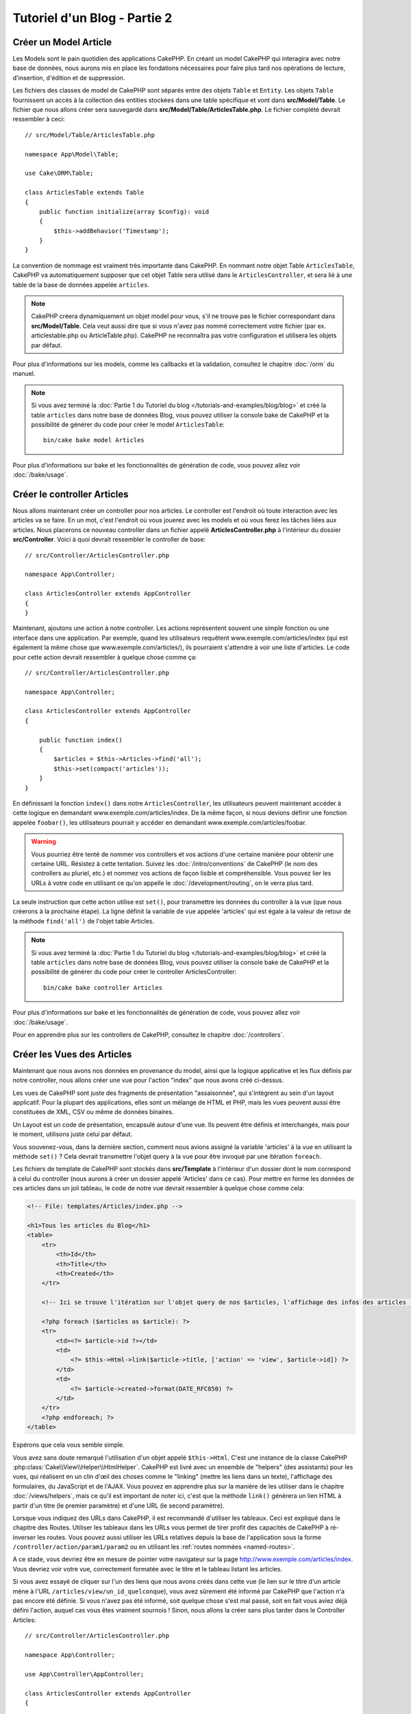 Tutoriel d'un Blog - Partie 2
#############################

Créer un Model Article
======================

Les Models sont le pain quotidien des applications CakePHP. En
créant un model CakePHP qui interagira avec notre base de données,
nous aurons mis en place les fondations nécessaires pour faire plus
tard nos opérations de lecture, d'insertion, d'édition et de suppression.

Les fichiers des classes de model de CakePHP sont séparés entre des objets
``Table`` et ``Entity``. Les objets ``Table`` fournissent un accès à la
collection des entities stockées dans une table spécifique et vont dans
**src/Model/Table**. Le fichier que nous allons créer sera sauvegardé dans
**src/Model/Table/ArticlesTable.php**. Le fichier complété devrait ressembler
à ceci::

    // src/Model/Table/ArticlesTable.php

    namespace App\Model\Table;

    use Cake\ORM\Table;

    class ArticlesTable extends Table
    {
        public function initialize(array $config): void
        {
            $this->addBehavior('Timestamp');
        }
    }

La convention de nommage est vraiment très importante dans CakePHP. En nommant
notre objet Table ``ArticlesTable``, CakePHP va automatiquement supposer que
cet objet Table sera utilisé dans le ``ArticlesController``, et sera lié à une
table de la base de données appelée ``articles``.

.. note::

    CakePHP créera dynamiquement un objet model pour vous, s'il ne trouve
    pas le fichier correspondant dans **src/Model/Table**. Cela veut aussi dire
    que si vous n'avez pas nommé correctement votre fichier (par ex.
    articlestable.php ou ArticleTable.php). CakePHP ne reconnaîtra pas votre
    configuration et utilisera les objets par défaut.

Pour plus d'informations sur les models, comme les callbacks et la validation,
consultez le chapitre :doc:`/orm` du manuel.

.. note::

    Si vous avez terminé la :doc:`Partie 1 du Tutoriel du blog
    </tutorials-and-examples/blog/blog>` et créé la table ``articles`` dans
    notre base de données Blog, vous pouvez utiliser la console bake de CakePHP
    et la possibilité de générer du code pour créer le model ``ArticlesTable``::

        bin/cake bake model Articles

Pour plus d'informations sur bake et les fonctionnalités de génération de code,
vous pouvez allez voir :doc:`/bake/usage`.

Créer le controller Articles
============================

Nous allons maintenant créer un controller pour nos articles. Le controller est
l'endroit où toute interaction avec les articles va se faire. En un mot, c'est
l'endroit où vous jouerez avec les models et où vous ferez les tâches liées aux
articles. Nous placerons ce nouveau controller dans un fichier appelé
**ArticlesController.php** à l'intérieur du dossier **src/Controller**. Voici
à quoi devrait ressembler le controller de base::

    // src/Controller/ArticlesController.php

    namespace App\Controller;

    class ArticlesController extends AppController
    {
    }

Maintenant, ajoutons une action à notre controller. Les actions représentent
souvent une simple fonction ou une interface dans une application. Par exemple,
quand les utilisateurs requêtent www.exemple.com/articles/index (qui est
également la même chose que www.exemple.com/articles/), ils pourraient
s'attendre à voir une liste d'articles. Le code pour cette action devrait
ressembler à quelque chose comme ça::

    // src/Controller/ArticlesController.php

    namespace App\Controller;

    class ArticlesController extends AppController
    {

        public function index()
        {
            $articles = $this->Articles->find('all');
            $this->set(compact('articles'));
        }
    }

En définissant la fonction ``index()`` dans notre ``ArticlesController``, les
utilisateurs peuvent maintenant accéder à cette logique en demandant
www.exemple.com/articles/index. De la même façon, si nous devions définir une
fonction appelée ``foobar()``, les utilisateurs pourrait y accéder en demandant
www.exemple.com/articles/foobar.

.. warning::

    Vous pourriez être tenté de nommer vos controllers et vos actions d'une
    certaine manière pour obtenir une certaine URL. Résistez à cette tentation.
    Suivez les :doc:`/intro/conventions` de CakePHP (le nom des controllers au
    pluriel, etc.) et nommez vos actions de façon lisible et compréhensible.
    Vous pouvez lier les URLs à votre code en utilisant ce qu'on appelle le
    :doc:`/development/routing`, on le verra plus tard.

La seule instruction que cette action utilise est ``set()``, pour transmettre
les données du controller à la vue (que nous créerons à la prochaine étape).
La ligne définit la variable de vue appelée 'articles' qui est égale à la valeur
de retour de la méthode ``find('all')`` de l'objet table Articles.

.. note::

    Si vous avez terminé la :doc:`Partie 1 du Tutoriel du blog
    </tutorials-and-examples/blog/blog>` et créé la table ``articles`` dans
    notre base de données Blog, vous pouvez utiliser la console bake de CakePHP
    et la possibilité de générer du code pour créer le controller ArticlesController::

        bin/cake bake controller Articles

Pour plus d'informations sur bake et les fonctionnalités de génération de code,
vous pouvez allez voir :doc:`/bake/usage`.

Pour en apprendre plus sur les controllers de CakePHP, consultez le chapitre
:doc:`/controllers`.

Créer les Vues des Articles
===========================

Maintenant que nous avons nos données en provenance du model, ainsi que la
logique applicative et les flux définis par notre controller, nous allons créer
une vue pour l'action "index" que nous avons créé ci-dessus.

Les vues de CakePHP sont juste des fragments de présentation "assaisonnée",
qui s'intègrent au sein d'un layout applicatif. Pour la plupart des
applications, elles sont un mélange de HTML et PHP, mais les vues peuvent aussi
être constituées de XML, CSV ou même de données binaires.

Un Layout est un code de présentation, encapsulé autour d'une vue. Ils peuvent
être définis et interchangés, mais pour le moment, utilisons juste celui par
défaut.

Vous souvenez-vous, dans la dernière section, comment nous avions assigné
la variable 'articles' à la vue en utilisant la méthode ``set()`` ?
Cela devrait transmettre l'objet query à la vue  pour être invoqué par une
itération ``foreach``.

Les fichiers de template de CakePHP sont stockés dans **src/Template** à
l'intérieur d'un dossier dont le nom correspond à celui du controller (nous
aurons à créer un dossier appelé 'Articles' dans ce cas). Pour mettre en forme
les données de ces articles dans un joli tableau, le code de notre vue devrait
ressembler à quelque chose comme cela:

.. code-block:: php

    <!-- File: templates/Articles/index.php -->

    <h1>Tous les articles du Blog</h1>
    <table>
        <tr>
            <th>Id</th>
            <th>Title</th>
            <th>Created</th>
        </tr>

        <!-- Ici se trouve l'itération sur l'objet query de nos $articles, l'affichage des infos des articles -->

        <?php foreach ($articles as $article): ?>
        <tr>
            <td><?= $article->id ?></td>
            <td>
                <?= $this->Html->link($article->title, ['action' => 'view', $article->id]) ?>
            </td>
            <td>
                <?= $article->created->format(DATE_RFC850) ?>
            </td>
        </tr>
        <?php endforeach; ?>
    </table>

Espérons que cela vous semble simple.

Vous avez sans doute remarqué l'utilisation d'un objet appelé ``$this->Html``.
C'est une instance de la classe CakePHP
:php:class:`Cake\\View\\Helper\\HtmlHelper`. CakePHP est livré avec un ensemble
de "helpers" (des assistants) pour les vues, qui réalisent en un clin d'œil
des choses comme le "linking" (mettre les liens dans un texte), l'affichage des
formulaires, du JavaScript et de l'AJAX. Vous pouvez en apprendre plus sur la
manière de les utiliser dans le chapitre :doc:`/views/helpers`, mais ce qu'il
est important de noter ici, c'est que la méthode ``link()`` génèrera un
lien HTML à partir d'un titre (le premier paramètre) et d'une URL (le second
paramètre).

Lorsque vous indiquez des URLs dans CakePHP, il est recommandé d'utiliser les
tableaux. Ceci est expliqué dans le chapitre des Routes. Utiliser les tableaux
dans les URLs vous permet de tirer profit des capacités de CakePHP à
ré-inverser les routes. Vous pouvez aussi utiliser les URLs relatives depuis
la base de l'application sous la forme ``/controller/action/param1/param2`` ou
en utilisant les :ref:`routes nommées <named-routes>`.

A ce stade, vous devriez être en mesure de pointer votre navigateur sur la
page http://www.exemple.com/articles/index. Vous devriez voir votre vue,
correctement formatée avec le titre et le tableau listant les articles.

Si vous avez essayé de cliquer sur l'un des liens que nous avons créés dans
cette vue (le lien sur le titre d'un article mène à l'URL
``/articles/view/un_id_quelconque``), vous avez sûrement été informé par CakePHP
que l'action n'a pas encore été définie. Si vous n'avez pas été informé, soit
quelque chose s'est mal passé, soit en fait vous aviez déjà défini l'action,
auquel cas vous êtes vraiment sournois ! Sinon, nous allons la créer sans plus
tarder dans le Controller Articles::

    // src/Controller/ArticlesController.php

    namespace App\Controller;

    use App\Controller\AppController;

    class ArticlesController extends AppController
    {

        public function index()
        {
             $this->set('articles', $this->Articles->find('all'));
        }

        public function view($id = null)
        {
            $article = $this->Articles->get($id);
            $this->set(compact('article'));
        }
    }

L'appel de ``set()`` devrait vous être familier. Notez que nous utilisons
``get()`` plutôt que ``find('all')`` parce que nous voulons seulement
récupérer les informations d'un seul article.

Notez que notre action "view" prend un paramètre : l'ID de l'article que nous
aimerions voir. Ce paramètre est transmis à l'action grâce à l'URL demandée.
Si un utilisateur demande ``/articles/view/3``, alors la valeur '3' est
transmise à la variable ``$id``.

Nous faisons aussi une petite vérification d'erreurs pour nous assurer qu'un
utilisateur accède bien à l'enregistrement. Si un utilisateur requête
``/articles/view``, nous lancerons un ``NotFoundException`` et laisserons
le Gestionnaire d'Erreur de CakePHP ErrorHandler prendre le dessus. En utilisant
la fonction ``get()`` dans la table Articles, nous faisons aussi une
vérification similaire pour nous assurer que l'utilisateur a accès à
l'enregistrement qui existe. Dans le cas où l'article requêté n'est pas présent
dans la base de données, la fonction ``get()`` va lancer une
``NotFoundException``.

Maintenant, créons la vue pour notre nouvelle action 'view' et plaçons-la
dans **templates/Articles/view.php**.

.. code-block:: php

    <!-- File: templates/Articles/view.php -->

    <h1><?= h($article->title) ?></h1>
    <p><?= h($article->body) ?></p>
    <p><small>Created: <?= $article->created->format(DATE_RFC850) ?></small></p>

Vérifiez que cela fonctionne en testant les liens de la page ``/articles/index``
ou en affichant manuellement un article via ``/articles/view/{id}``.

Ajouter des Articles
====================

Lire depuis la base de données et nous afficher les articles est un bon début,
mais lançons-nous dans l'ajout de nouveaux articles.

Premièrement, commençons par créer une action ``add()`` dans le
``ArticlesController``::

    // src/Controller/ArticlesController.php

    namespace App\Controller;

    use App\Controller\AppController;

    class ArticlesController extends AppController
    {
        public function initialize(): void
        {
            parent::initialize();
            $this->loadComponent('Flash'); // Charge le FlashComponent
        }

        public function index()
        {
            $this->set('articles', $this->Articles->find('all'));
        }

        public function view($id)
        {
            $article = $this->Articles->get($id);
            $this->set(compact('article'));
        }

        public function add()
        {
            $article = $this->Articles->newEmptyEntity();
            if ($this->request->is('post')) {
                $article = $this->Articles->patchEntity($article, $this->request->getData());
                if ($this->Articles->save($article)) {
                    $this->Flash->success(__('Votre article a été sauvegardé.'));
                    return $this->redirect(['action' => 'index']);
                }
                $this->Flash->error(__('Impossible d\'ajouter votre article.'));
            }
            $this->set('article', $article);
        }
    }

.. note::

   Vous avez besoin d'inclure le component :doc:`/controllers/components/flash`
   dans chaque controller où vous voulez les utiliser. Si nécessaire,
   incluez-les dans le controller principal (``AppController``).

Voici ce que fait l'action ``add()`` : si la requête HTTP est de type POST,
essayez de sauvegarder les données en utilisant le model "Articles". Si pour une
raison quelconque, la sauvegarde a échouée, affichez simplement la vue. Cela
nous donne une chance de voir les erreurs de validation de l'utilisateur et
d'autres avertissements.

Chaque requête de CakePHP contient un objet ``ServerRequest`` qui est accessible
en utilisant ``$this->request``. Cet objet contient des informations utiles
sur la requête qui vient d'être reçue, et permet de contrôler les flux de votre
application. Dans ce cas, nous utilisons la méthode
:php:meth:`Cake\\Http\\ServerRequest::is()` pour vérifier que la requête est de
type POST.

Lorsqu'un utilisateur utilise un formulaire pour poster des données dans votre
application, ces informations sont disponibles dans ``$this->request->getData()``.
Vous pouvez utiliser les fonctions :php:func:`pr()` ou :php:func:`debug()` pour
les afficher si vous voulez voir à quoi cela ressemble.

Nous utilisons les méthodes ``success()`` et ``error()`` pour définir un
message dans une variable de session. Ces méthodes sont fournies via la
`méthode magique _call()
<https://php.net/manual/fr/language.oop5.overloading.php#object.call>`_
de PHP. Les messages Flash seront affichés dans la page juste après la
redirection. Dans le layout, nous avons ``<?= $this->Flash->render() ?>`` qui
permet d'afficher et d'effacer la variable correspondante. La méthode
:php:meth:`Cake\\Controller\\Controller::redirect` du controller permet de
rediriger vers une autre URL. Le paramètre ``['action' => 'index']`` sera
traduit vers l'URL /articles, c'est à dire l'action "index" du controller
Articles (ArticlesController). Vous pouvez vous référer à l'
`API <https://api.cakephp.org>`_ de la fonction
:php:func:`Cake\\Routing\\Router::url()` pour voir les différents formats
d'URL acceptés dans les différentes fonctions de CakePHP.

L'appel de la méthode ``save()`` vérifiera les erreurs de validation et
interrompra l'enregistrement si une erreur survient. Nous verrons
la façon dont les erreurs sont traitées dans les sections suivantes.

Valider les Données
===================

Cake place la barre très haute pour briser la monotonie de la validation des
champs de formulaires. Tout le monde déteste le développement de formulaires
interminables et leurs routines de validations. Cake rend tout cela plus facile
et plus rapide.

Pour tirer profit des fonctionnalités de validation, vous devez utiliser
le helper "Form" (FormHelper) dans vos vues.
:php:class:`Cake\\View\\Helper\\FormHelper` est disponible par défaut dans
toutes les vues avec la variables ``$this->Form``.

Voici le code de notre vue "add" (ajout):

.. code-block:: php

    <!-- File: templates/Articles/add.php -->

    <h1>Ajouter un article</h1>
    <?php
        echo $this->Form->create($article);
        echo $this->Form->control('title');
        echo $this->Form->control('body', ['rows' => '3']);
        echo $this->Form->button(__("Sauvegarder l'article"));
        echo $this->Form->end();
    ?>

Nous utilisons le :php:class:`FormHelper` pour générer la balise
d'ouverture d'un formulaire HTML. Voici le code HTML généré par
``$this->Form->create()``:

.. code-block:: html

    <form method="post" action="/articles/add">

Si ``create()`` est appelée sans aucun paramètre, CakePHP suppose que vous
construisez un formulaire qui envoie les données en POST à l'action ``add()``
(ou ``edit()`` quand ``id`` est dans les données du formulaire) du controller
actuel.

La méthode ``$this->Form->control()`` est utilisée pour créer des éléments de
formulaire du même nom. Le premier paramètre dit à CakePHP à quels champs ils
correspondent et le second paramètre vous permet de spécifier un large éventail
d'options - dans ce cas, le nombre de lignes du textarea. Il y a un peu
d'introspection et "d'automagie" ici : ``control()`` affichera différents
éléments de formulaire selon le champ spécifié du model.

L'appel de la méthode ``$this->Form->end()`` cloture le formulaire. Affiche les
champs cachés si la protection de falsification de formulaire et/ou CRSF est
activée.

A présent, revenons en arrière et modifions notre vue
**templates/Articles/index.php** pour ajouter un lien "Ajouter un article".
Ajoutez la ligne suivante avant ``<table>``::

    <?= $this->Html->link('Ajouter un article', ['action' => 'add']) ?>

Vous vous demandez peut-être : comment je fais pour indiquer à CakePHP mes
exigences de validation ? Les règles de validation sont définies dans le
model. Retournons donc à notre model Articles et procédons à quelques
ajustements::

    // src/Model/Table/ArticlesTable.php

    namespace App\Model\Table;

    use Cake\ORM\Table;
    use Cake\Validation\Validator;

    class ArticlesTable extends Table
    {
        public function initialize(array $config): void
        {
            $this->addBehavior('Timestamp');
        }

        public function validationDefault(Validator $validator)
        {
            $validator
                ->notEmpty('title')
                ->requirePresence('title')
                ->notEmpty('body')
                ->requirePresence('body');

            return $validator;
        }
    }

Le méthode ``validationDefault()`` indique à CakePHP comment valider vos données
lorsque la méthode ``save()`` est appelée. Ici, j'ai spécifié que les deux
champs "body" et "title" ne doivent pas être vides et que ces champs sont requis
à la fois pour les opérations de création et de mise à jour. Le moteur de
validation de CakePHP est puissant, il dispose d'un certain nombre de règles
intégrées (code de carte bancaire, adresse emails, etc.) et d'une souplesse pour
ajouter vos propres règles de validation. Pour plus d'informations sur cette
configuration, consultez le chapitre :doc:`/core-libraries/validation`.

Maintenant que vos règles de validation sont en place, utilisez l'application
pour essayer d'ajouter un article avec un titre et un contenu vide afin de voir
comment cela fonctionne. Puisque que nous avons utilisé la méthode
:php:meth:`Cake\\View\\Helper\\FormHelper::control()` du helper "Form" pour
créer nos éléments de formulaire, nos messages d'erreurs de validation seront
affichés automatiquement.

Editer des Articles
===================

L'édition de articles : nous y voilà. Vous êtes un pro de CakePHP maintenant,
vous devriez donc avoir adopté le principe. Créez d'abord l'action puis la vue.
Voici à quoi l'action ``edit()`` du controller Articles (``ArticlesController``)
devrait ressembler::

    // src/Controller/ArticlesController.php

    public function edit($id = null)
    {
        $article = $this->Articles->get($id);
        if ($this->request->is(['post', 'put'])) {
            $this->Articles->patchEntity($article, $this->request->getData());
            if ($this->Articles->save($article)) {
                $this->Flash->success(__('Votre article a été mis à jour.'));
                return $this->redirect(['action' => 'index']);
            }
            $this->Flash->error(__('Impossible de mettre à jour votre article.'));
        }

        $this->set('article', $article);
    }

Cette action s'assure d'abord que l'utilisateur a essayé d'accéder à un
enregistrement existant. S'il n'y a pas de paramètre ``$id`` passé, ou si le
article n'existe pas, nous lançons une ``NotFoundException`` pour que le
gestionnaire d'Erreurs ErrorHandler de CakePHP s'en occupe.

Ensuite l'action vérifie si la requête est une requête POST ou PUT. Si elle
l'est, alors nous utilisons les données POST pour mettre à jour notre
entity article en utilisant la méthode ``patchEntity()``. Finalement nous
utilisons l'objet table pour sauvegarder l'entity back ou kick back et montrer
les erreurs de validation de l'utilisateur.

La vue d'édition devrait ressembler à quelque chose comme cela:

.. code-block:: php

    <!-- File: templates/Articles/edit.php -->

    <h1>Modifier un article</h1>
    <?php
        echo $this->Form->create($article);
        echo $this->Form->control('title');
        echo $this->Form->control('body', ['rows' => '3']);
        echo $this->Form->button(__('Sauvegarder l\'article'));
        echo $this->Form->end();
    ?>

Cette vue affiche le formulaire d'édition (avec les données pré-remplies) avec
les messages d'erreur de validation nécessaires.

CakePHP déterminera si un ``save()`` doit générer une insertion un article ou
la mise à jour d'un article existant.

Vous pouvez maintenant mettre à jour votre vue index avec des liens pour
éditer des articles:

.. code-block:: php

    <!-- File: templates/Articles/index.php  (liens de modification ajoutés) -->

    <h1>Blog articles</h1>
    <p><?= $this->Html->link("Ajouter un Article", ['action' => 'add']) ?></p>
    <table>
        <tr>
            <th>Id</th>
            <th>Title</th>
            <th>Created</th>
            <th>Action</th>
        </tr>

    <!-- C'est ici que nous itérons à travers notre objet query $articles, -->
    <!-- en affichant les informations de l'article -->

    <?php foreach ($articles as $article): ?>
        <tr>
            <td><?= $article->id ?></td>
            <td>
                <?= $this->Html->link($article->title, ['action' => 'view', $article->id]) ?>
            </td>
            <td>
                <?= $article->created->format(DATE_RFC850) ?>
            </td>
            <td>
                <?= $this->Html->link('Modifier', ['action' => 'edit', $article->id]) ?>
            </td>
        </tr>
    <?php endforeach; ?>

    </table>

Supprimer des Articles
======================

A présent, mettons en place un moyen de supprimer les articles pour les
utilisateurs. Démarrons avec une action ``delete()`` dans le controller
Articles (``ArticlesController``)::

    // src/Controller/ArticlesController.php

    public function delete($id)
    {
        $this->request->allowMethod(['post', 'delete']);

        $article = $this->Articles->get($id);
        if ($this->Articles->delete($article)) {
            $this->Flash->success(__("L'article avec l'id: {0} a été supprimé.", h($id)));
            return $this->redirect(['action' => 'index']);
        }
    }

Cette logique supprime l'article spécifié par ``$id``, et utilise
``$this->Flash->success()`` pour afficher à l'utilisateur un message de
confirmation après l'avoir redirigé sur ``/articles``. Si l'utilisateur tente
une suppression en utilisant une requête GET, une exception est levée.
Les exceptions manquées sont capturées par le gestionnaire d'exceptions de
CakePHP et un joli message d'erreur est affiché. Il y a plusieurs
:doc:`Exceptions </development/errors>` intégrées qui peuvent être utilisées
pour indiquer les différentes erreurs HTTP que votre application pourrait
rencontrer.

Etant donné que nous exécutons juste un peu de logique et de redirection,
cette action n'a pas de vue. Vous voudrez peut-être mettre à jour votre vue
index avec des liens pour permettre aux utilisateurs de supprimer des
articles, ainsi:

.. code-block:: php

    <!-- File: templates/Articles/index.php -->

    <h1>Blog articles</h1>
    <p><?= $this->Html->link('Ajouter un Article', ['action' => 'add']) ?></p>
    <table>
        <tr>
            <th>Id</th>
            <th>Title</th>
            <th>Created</th>
            <th>Actions</th>
        </tr>

    <!-- C'est ici que nous itérons à travers notre objet query $articles, -->
    <!-- en affichant les informations de l'article -->

        <?php foreach ($articles as $article): ?>
        <tr>
            <td><?= $article->id ?></td>
            <td>
                <?= $this->Html->link($article->title, ['action' => 'view', $article->id]) ?>
            </td>
            <td>
                <?= $article->created->format(DATE_RFC850) ?>
            </td>
            <td>
                <?= $this->Form->postLink(
                    'Supprimer',
                    ['action' => 'delete', $article->id],
                    ['confirm' => 'Etes-vous sûr?'])
                ?>
                <?= $this->Html->link('Modifier', ['action' => 'edit', $article->id]) ?>
            </td>
        </tr>
        <?php endforeach; ?>

    </table>

Utiliser :php:meth:`~Cake\\View\\Helper\\FormHelper::postLink()` permet de
créer un lien qui utilise du JavaScript pour supprimer notre article en faisant
une requête POST.

.. warning::

    Autoriser la suppression par une requête GET est dangereux à cause des
    robots d'indexation qui peuvent tous les supprimer.

.. note::

    Ce code de vue utilise aussi le helper ``FormHelper`` pour demander à
    l'utilisateur une confirmation JavaScript avant de supprimer un article.

Routes
======

Pour certains, le routage par défaut de CakePHP fonctionne suffisamment bien.
Les développeurs qui sont sensibles à la facilité d'utilisation et à la
compatibilité avec les moteurs de recherches apprécieront la manière dont
CakePHP lie des URLs à des actions spécifiques. Nous allons donc faire une
rapide modification des routes dans ce tutoriel.

Pour plus d'informations sur les techniques de routages, consultez le chapitre
:ref:`routes-configuration`.

Par défaut, CakePHP effectue une redirection d'une personne visitant la racine
de votre site (par ex: http://www.exemple.com) vers le controller Pages
(``PagesController``) et affiche le rendu de la vue appelée "home". Au lieu de
cela, nous voudrions la remplacer avec notre controller Articles
(``ArticlesController``).

Le routage de CakePHP se trouve dans **config/routes.php**. Vous devrez
commenter ou supprimer la ligne qui définit la route par défaut. Elle
ressemble à cela:

.. code-block:: php

    $routes->connect('/', ['controller' => 'Pages', 'action' => 'display', 'home']);

Cette ligne connecte l'URL '/' à la page d'accueil par défaut de CakePHP. Nous
voulons que cette URL soit connectée à notre propre controller, remplacez donc
la ligne par celle-ci:

.. code-block:: php

    $routes->connect('/', ['controller' => 'Articles', 'action' => 'index']);

Cela devrait connecter les utilisateurs demandant '/' à l'action ``index()`` de
notre controller Articles (``ArticlesController``).

.. note::

    CakePHP peut aussi faire du 'reverse routing' (ou routage inversé).
    Par exemple, pour la route définie plus haut, en ajoutant
    ``['controller' => 'Articles', 'action' => 'index']`` à la fonction
    retournant un tableau, l'URL '/' sera utilisée. Il est d'ailleurs bien
    avisé de toujours utiliser un tableau pour les URLs afin que vos routes
    définissent où vont les URLs, mais aussi pour s'assurer qu'elles aillent
    dans la même direction.

Conclusion
==========

Gardez à l'esprit que ce tutoriel était très basique. CakePHP a *beaucoup* plus
de fonctionnalités à offrir et il est aussi souple dans d'autres domaines que
nous n'avons pas souhaité couvrir ici pour simplifier les choses. Utilisez
le reste de ce manuel comme un guide pour développer des applications plus
riches en fonctionnalités.

Maintenant que vous avez créé une application CakePHP basique, vous pouvez soit
continuer vers :doc:`/tutorials-and-examples/blog/part-three`, ou commencer
votre propre projet. Vous pouvez aussi lire attentivement les
:doc:`/topics` ou l'`API <https://api.cakephp.org>` pour en
apprendre plus sur CakePHP.

Si vous avez besoin d'aide, il y a plusieurs façons d'obtenir de l'aide -
merci de regarder la page :doc:`/intro/where-to-get-help`
Bienvenue sur CakePHP !

Prochaines lectures suggérées
-----------------------------

Voici les différents chapitres que les gens veulent souvent lire après:

1. :ref:`view-layouts`: Personnaliser les Layouts de votre application.
2. :ref:`view-elements`: Inclure et réutiliser les portions de vues.
3. :doc:`/bake/usage` Générer un code CRUD basique.
4. :doc:`/tutorials-and-examples/blog-auth-example/auth`: Tutoriel sur l'enregistrement et la connexion d'utilisateurs.

.. meta::
    :title lang=fr: Blog Tutoriel Ajouter la logique
    :keywords lang=fr: doc models,vérification validation,controller actions,model article,php class,classe model,objet model,business logic,table base de données,convention de nommage,bread et butter,callbacks,prefixes,nutshell,intéraction,array,cakephp,interface,applications,suppression
